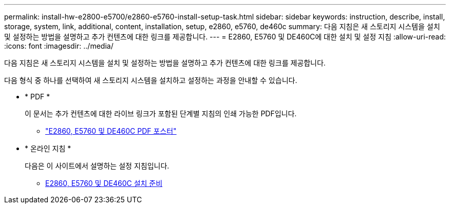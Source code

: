 ---
permalink: install-hw-e2800-e5700/e2860-e5760-install-setup-task.html 
sidebar: sidebar 
keywords: instruction, describe, install, storage, system, link, additional, content, installation, setup, e2860, e5760, de460c 
summary: 다음 지침은 새 스토리지 시스템을 설치 및 설정하는 방법을 설명하고 추가 컨텐츠에 대한 링크를 제공합니다. 
---
= E2860, E5760 및 DE460C에 대한 설치 및 설정 지침
:allow-uri-read: 
:icons: font
:imagesdir: ../media/


[role="lead"]
다음 지침은 새 스토리지 시스템을 설치 및 설정하는 방법을 설명하고 추가 컨텐츠에 대한 링크를 제공합니다.

다음 형식 중 하나를 선택하여 새 스토리지 시스템을 설치하고 설정하는 과정을 안내할 수 있습니다.

* * PDF *
+
이 문서는 추가 컨텐츠에 대한 라이브 링크가 포함된 단계별 지침의 인쇄 가능한 PDF입니다.

+
** https://library.netapp.com/ecm/ecm_download_file/ECMLP2842061["E2860, E5760 및 DE460C PDF 포스터"^]


* * 온라인 지침 *
+
다음은 이 사이트에서 설명하는 설정 지침입니다.

+
** xref:e2860-e5760-prepare-task.adoc[E2860, E5760 및 DE460C 설치 준비]



